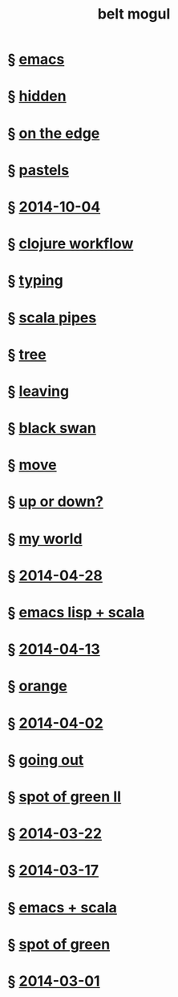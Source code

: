 #+HTML_HEAD: <link rel="stylesheet" type="text/css" href="/css/normalize.css" />
#+HTML_HEAD: <link rel="stylesheet" type="text/css" href="/css/styles.css" />
#+HTML_HEAD: <link type="text/css" rel="stylesheet" href="http://fonts.googleapis.com/css?family=Raleway:100,400,600"/>
#+HTML_HEAD: <link type="text/css" rel="stylesheet" href="http://fonts.googleapis.com/css?family=Lato"/>
#+HTML_HEAD: <link rel="shortcut icon" href="/favicon.ico" type="image/x-icon">
#+HTML_HEAD: <link rel="icon" href="/favicon.ico" type="image/x-icon">
#+HTML_HEAD: <link href="atom.xml" type="application/atom+xml" rel="alternate" title="belt mogul feed">
#+HTML_HEAD: <link href="//netdna.bootstrapcdn.com/font-awesome/4.1.0/css/font-awesome.min.css" rel="stylesheet">
#+HTML_HEAD: <script src="//ajax.googleapis.com/ajax/libs/jquery/2.1.1/jquery.min.js"></script>
#+HTML_HEAD: <script src="//cdnjs.cloudflare.com/ajax/libs/lodash.js/2.4.1/lodash.min.js"></script>
#+HTML_HEAD: <script src="scripts/jquery.appear.js"></script>
#+HTML_HEAD: <script src="scripts/loader.js"></script>
#+OPTIONS: html-link-use-abs-url:nil html-postamble:nil html-preamble:nil
#+OPTIONS: html-scripts:nil html-style:nil html5-fancy:nil
#+OPTIONS: toc:0 num:nil ^:{}
#+HTML_CONTAINER: div
#+HTML_DOCTYPE: xhtml-strict
#+TITLE: belt mogul

#+BEGIN_HTML
<a href="/atom.xml" class="fa fa-rss"></a>
#+END_HTML

* § [[file:2014/emacs.html][emacs]]
* § [[file:2014/hidden.html][hidden]]
* § [[file:2014/on-the-edge.html][on the edge]]
* § [[file:2014/pastels.html][pastels]]
* § [[file:./2014/2014-10-04.html][2014-10-04]]
* § [[file:2014/clojure-workflow.html][clojure workflow]]
* § [[file:2014/typing.html][typing]]
* § [[file:2014/pipes.html][scala pipes]]
* § [[file:2014/tree.html][tree]]
* § [[file:2014/leaving.html][leaving]]
* § [[file:2014/black-swan.html][black swan]]
* § [[file:2014/move.html][move]]
* § [[file:./2014/up-or-down.html][up or down?]]
* § [[file:./2014/my-world.html][my world]]
* § [[file:./2014/2014-04-28.html][2014-04-28]]
* § [[file:./2014/emacs-lisp-scala.html][emacs lisp + scala]]
* § [[file:./2014/2014-04-13.html][2014-04-13]]
* § [[file:./2014/orange.html][orange]]
* § [[file:./2014/2014-04-02.html][2014-04-02]]
* § [[file:./2014/going-out.html][going out]]
* § [[file:./2014/spot-of-green-ii.html][spot of green II]]
* § [[file:./2014/2014-03-22.html][2014-03-22]]
* § [[file:./2014/2014-03-17.html][2014-03-17]]
* § [[file:./2014/emacs-scala.html][emacs + scala]]
* § [[file:./2014/spot-of-green.html][spot of green]]
* § [[file:./2014/2014-03-01.html][2014-03-01]]

